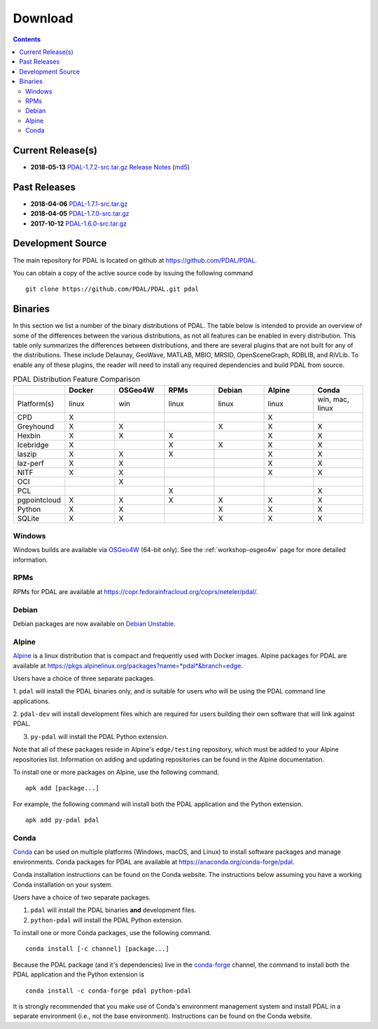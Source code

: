 .. _download:

******************************************************************************
Download
******************************************************************************


.. contents::
   :depth: 3
   :backlinks: none


Current Release(s)
------------------------------------------------------------------------------

* **2018-05-13** `PDAL-1.7.2-src.tar.gz`_ `Release Notes`_ (`md5`_)

.. _`PDAL-1.7.2-src.tar.gz`: http://download.osgeo.org/pdal/PDAL-1.7.2-src.tar.gz
.. _`Release Notes`: https://github.com/PDAL/PDAL/releases/tag/1.7.2
.. _`md5`: http://download.osgeo.org/pdal/PDAL-1.7.2-src.tar.gz.md5


Past Releases
------------------------------------------------------------------------------

* **2018-04-06** `PDAL-1.7.1-src.tar.gz`_
* **2018-04-05** `PDAL-1.7.0-src.tar.gz`_
* **2017-10-12** `PDAL-1.6.0-src.tar.gz`_


.. _`PDAL-1.7.1-src.tar.gz`: http://download.osgeo.org/pdal/PDAL-1.7.1-src.tar.gz
.. _`PDAL-1.7.0-src.tar.gz`: http://download.osgeo.org/pdal/PDAL-1.7.0-src.tar.gz
.. _`PDAL-1.6.0-src.tar.gz`: http://download.osgeo.org/pdal/PDAL-1.6.0-src.tar.gz


.. _source:

Development Source
------------------------------------------------------------------------------

The main repository for PDAL is located on github at
https://github.com/PDAL/PDAL.

You can obtain a copy of the active source code by issuing the following
command

::

    git clone https://github.com/PDAL/PDAL.git pdal


Binaries
------------------------------------------------------------------------------

In this section we list a number of the binary distributions of PDAL. The table
below is intended to provide an overview of some of the differences between the
various distributions, as not all features can be enabled in every
distribution. This table only summarizes the differences between distributions,
and there are several plugins that are not built for any of the distributions.
These include Delaunay, GeoWave, MATLAB, MBIO, MRSID, OpenSceneGraph, RDBLIB,
and RiVLib. To enable any of these plugins, the reader will need to install any
required dependencies and build PDAL from source.

.. csv-table:: PDAL Distribution Feature Comparison
   :header: "", "Docker", "OSGeo4W", "RPMs", "Debian", "Alpine", "Conda"
   :widths: 20, 20, 20, 20, 20, 20, 20

   "Platform(s)", "linux", "win", "linux", "linux", "linux", "win, mac, linux"
   "CPD", "X", "", "", "", "X", ""
   "Greyhound", "X", "X", "", "X", "X", "X"
   "Hexbin", "X", "X", "X", "", "X", "X"
   "Icebridge", "X", "", "X", "X", "X", "X"
   "laszip", "X", "X", "X", "", "X", "X"
   "laz-perf", "X", "X", "", "", "X", "X"
   "NITF", "X", "X", "", "", "X", "X"
   "OCI", "", "X", "", "", "", ""
   "PCL", "", "", "X", "", "", "X"
   "pgpointcloud", "X", "X", "X", "X", "X", "X"
   "Python", "X", "X", "", "X", "X", "X"
   "SQLite", "X", "X", "", "X", "X", "X"


Windows
................................................................................

Windows builds are available via `OSGeo4W`_ (64-bit only). See the
:ref:`workshop-osgeo4w` page for more detailed information.

.. _`OSGeo4W`: http://trac.osgeo.org/osgeo4w/


RPMs
................................................................................

RPMs for PDAL are available at
https://copr.fedorainfracloud.org/coprs/neteler/pdal/.


Debian
................................................................................

Debian packages are now available on `Debian Unstable`_.

.. _`Debian Unstable`: https://tracker.debian.org/pkg/pdal


Alpine
................................................................................

`Alpine`_ is a linux distribution that is compact and frequently used with
Docker images. Alpine packages for PDAL are available at
https://pkgs.alpinelinux.org/packages?name=*pdal*&branch=edge.

Users have a choice of three separate packages.

1. ``pdal`` will install the PDAL binaries only, and is suitable for users who
will be using the PDAL command line applications.

2. ``pdal-dev`` will install development files which are required for users
building their own software that will link against PDAL.

3. ``py-pdal`` will install the PDAL Python extension.

Note that all of these packages reside in Alpine's ``edge/testing`` repository,
which must be added to your Alpine repositories list. Information on adding and
updating repositories can be found in the Alpine documentation.

To install one or more packages on Alpine, use the following command.

::

    apk add [package...]

For example, the following command will install both the PDAL application and
the Python extension.

::

    apk add py-pdal pdal

.. _`Alpine Linux`: https://www.alpinelinux.org/


Conda
................................................................................

`Conda`_ can be used on multiple platforms (Windows, macOS, and Linux) to
install software packages and manage environments. Conda packages for PDAL are
available at https://anaconda.org/conda-forge/pdal.

Conda installation instructions can be found on the Conda website. The
instructions below assuming you have a working Conda installation on your
system.

Users have a choice of two separate packages.

1. ``pdal`` will install the PDAL binaries **and** development files.

2. ``python-pdal`` will install the PDAL Python extension.

To install one or more Conda packages, use the following command.

::

    conda install [-c channel] [package...]

Because the PDAL package (and it's dependencies) live in the `conda-forge`_
channel, the command to install both the PDAL application and the Python
extension is

::

    conda install -c conda-forge pdal python-pdal

It is strongly recommended that you make use of Conda's environment management
system and install PDAL in a separate environment (i.e., not the base
environment). Instructions can be found on the Conda website.

.. _`Conda`: https://conda.io/docs/
.. _`conda-forge`: https://conda-forge.org/
